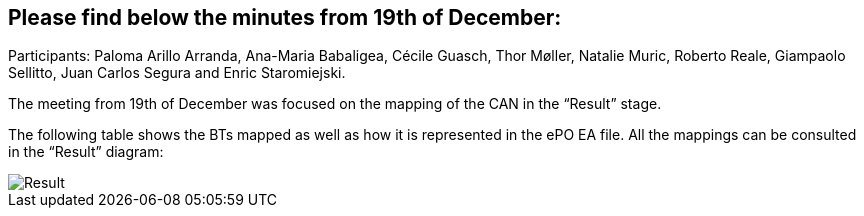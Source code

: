 == Please find below the minutes from 19th of December:

Participants: Paloma Arillo Arranda, Ana-Maria Babaligea, Cécile Guasch, Thor Møller, Natalie Muric, Roberto Reale, Giampaolo Sellitto, Juan Carlos Segura and Enric Staromiejski.

The meeting from 19th of December was focused on the mapping of the CAN in the “Result” stage.

The following table shows the BTs mapped as well as how it is represented in the ePO EA file. All the mappings can be consulted in the “Result” diagram:

image::20191219.jpeg[Result]